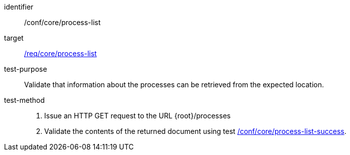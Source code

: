 [[ats_core_process-list-op]]

[abstract_test]
====
[%metadata]
identifier:: /conf/core/process-list
target:: <<req_core_process-list,/req/core/process-list>>
test-purpose:: Validate that information about the processes can be retrieved from the expected location.
test-method::
+
--
1. Issue an HTTP GET request to the URL {root}/processes

2. Validate the contents of the returned document using test <<ats_core_process-list-success,/conf/core/process-list-success>>.
--
====

